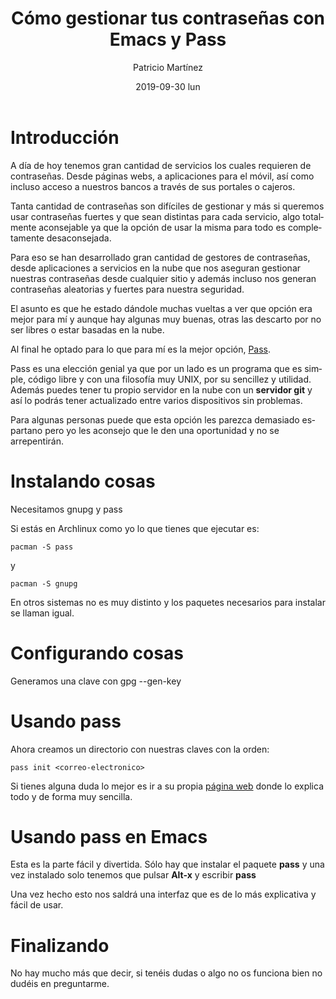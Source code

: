 #+TITLE:       Cómo gestionar tus contraseñas con Emacs y Pass
#+AUTHOR:      Patricio Martínez
#+EMAIL:       maxxcan@disroot.org
#+DATE:        2019-09-30 lun
#+URI:         /blog/%y/%m/%d/como-gestionar-tus-contrasenas-con-emacs-y-pass
#+KEYWORDS:    emacs, pass
#+TAGS:        emacs, pass
#+LANGUAGE:    en
#+OPTIONS:     H:3 num:nil toc:nil \n:nil ::t |:t ^:nil -:nil f:t *:t <:t
#+DESCRIPTION: Como gestionar las contraseñas con Emacs y Pass

* Introducción

A día de hoy tenemos gran cantidad de servicios los cuales requieren de contraseñas. Desde páginas webs, a aplicaciones para el móvil, así como incluso acceso a nuestros bancos a través de sus portales o cajeros. 

Tanta cantidad de contraseñas son difíciles de gestionar y más si queremos usar contraseñas fuertes y que sean distintas para cada servicio, algo totalmente aconsejable ya que la opción de usar la misma para todo es completamente desaconsejada. 

Para eso se han desarrollado gran cantidad de gestores de contraseñas, desde aplicaciones a servicios en la nube que nos aseguran gestionar nuestras contraseñas desde cualquier sitio y además incluso nos generan contraseñas aleatorias y fuertes para nuestra seguridad.

El asunto es que he estado dándole muchas vueltas a ver que opción era mejor para mí y aunque hay algunas muy buenas, otras las descarto por no ser libres o estar basadas en la nube. 

Al final he optado para lo que para mí es la mejor opción, [[https://www.passwordstore.org/][Pass]]. 

Pass es una elección genial ya que por un lado es un programa que es simple, código libre y con una filosofía muy UNIX, por su sencillez y utilidad. Además puedes tener tu propio servidor en la nube con un *servidor git* y así lo podrás tener actualizado entre varios dispositivos sin problemas. 

Para algunas personas puede que esta opción les parezca demasiado espartano pero yo les aconsejo que le den una oportunidad y no se arrepentirán.





* Instalando cosas

Necesitamos gnupg y pass 

Si estás en Archlinux como yo lo que tienes que ejecutar es:

: pacman -S pass 

y 

: pacman -S gnupg

En otros sistemas no es muy distinto y los paquetes necesarios para instalar se llaman igual.

* Configurando cosas

Generamos una clave con gpg --gen-key

* Usando pass 

Ahora creamos un directorio con nuestras claves con la orden:

#+BEGIN_SRC shell
pass init <correo-electronico>
#+END_SRC

Si tienes alguna duda lo mejor es ir a su propia [[https://www.passwordstore.org/][página web]]  donde lo explica todo y de forma muy sencilla.





* Usando pass en Emacs

Esta es la parte fácil y divertida. Sólo hay que instalar el paquete *pass* y una vez instalado solo tenemos que pulsar *Alt-x* y escribir *pass* 

Una vez hecho esto nos saldrá una interfaz que es de lo más explicativa y fácil de usar.

* Finalizando

No hay mucho más que decir, si tenéis dudas o algo no os funciona bien no dudéis en preguntarme. 
